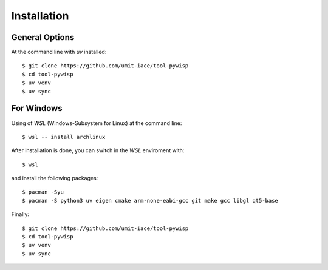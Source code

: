 ============
Installation
============

General Options
---------------

At the command line with `uv` installed::

    $ git clone https://github.com/umit-iace/tool-pywisp
    $ cd tool-pywisp
    $ uv venv
    $ uv sync


For Windows
-----------

Using of `WSL` (Windows-Subsystem for Linux) at the command line::


    $ wsl -- install archlinux

After installation is done, you can switch in the `WSL` enviroment with::

    $ wsl

and install the following packages::

    $ pacman -Syu
    $ pacman -S python3 uv eigen cmake arm-none-eabi-gcc git make gcc libgl qt5-base

Finally::

    $ git clone https://github.com/umit-iace/tool-pywisp
    $ cd tool-pywisp
    $ uv venv
    $ uv sync

